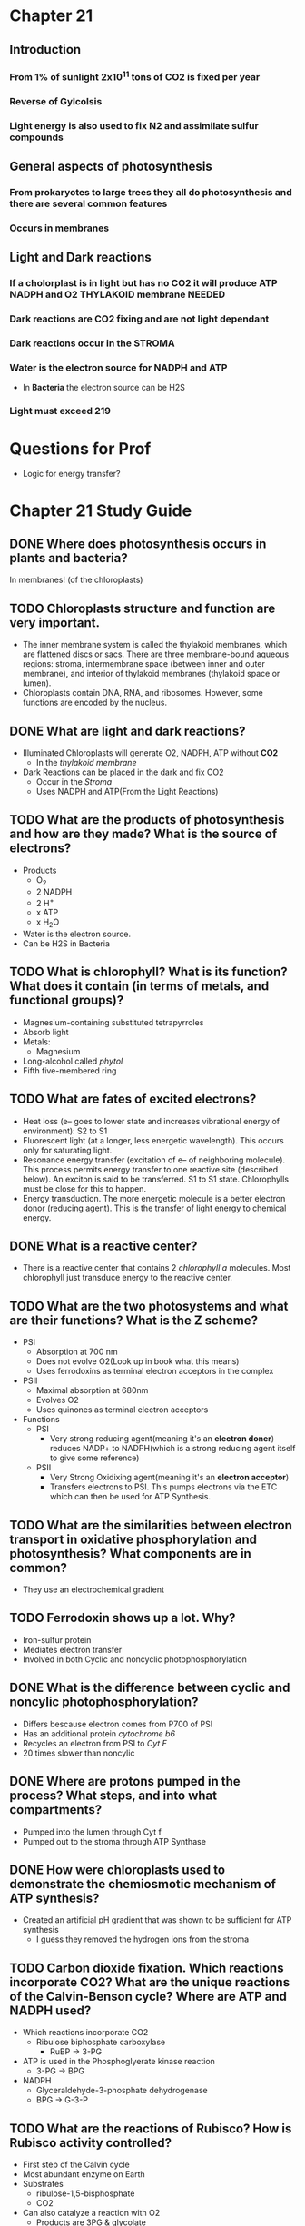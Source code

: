 * Chapter 21
** Introduction 
*** From 1% of sunlight 2x10^11 tons of CO2 is fixed per year
*** Reverse of Gylcolsis
*** Light energy is also used to fix N2 and assimilate sulfur compounds
** General aspects of photosynthesis
*** From prokaryotes to large trees they all do photosynthesis and there are several common features   
*** Occurs in membranes
** Light and Dark reactions
*** If a cholorplast is in light but has no CO2 it will produce ATP NADPH and O2 THYLAKOID membrane NEEDED
*** Dark reactions are CO2 fixing and are not light dependant
*** Dark reactions occur in the *STROMA*
*** Water is the electron source for NADPH and ATP
    - In *Bacteria* the electron source can be H2S
*** Light must exceed 219
* Questions for Prof 
  - Logic for energy transfer?
* Chapter 21 Study Guide 
** DONE Where does photosynthesis occurs in plants and bacteria?
   CLOSED: [2018-01-29 Mon 22:37]
   In membranes! (of the chloroplasts)
** TODO Chloroplasts structure and function are very important.
   - The inner membrane system is called the thylakoid membranes, which are flattened discs or sacs. There are three membrane-bound aqueous regions: stroma, intermembrane space (between inner and outer membrane), and interior of thylakoid membranes (thylakoid space or lumen).
   - Chloroplasts contain DNA, RNA, and ribosomes. However, some functions are encoded by the nucleus.
** DONE What are light and dark reactions?
   CLOSED: [2018-01-29 Mon 22:41]
   - Illuminated Chloroplasts will generate O2, NADPH, ATP without *CO2*
     - In the /thylakoid membrane/
   - Dark Reactions can be placed in the dark and fix CO2
     - Occur in the /Stroma/
     - Uses NADPH and ATP(From the Light Reactions)
** TODO What are the products of photosynthesis and how are they made? What is the source of electrons?
   - Products
     - O_{2}
     - 2 NADPH
     - 2 H^{+}
     - x ATP
     - x H_{2}O
   - Water is the electron source.
   - Can be H2S in Bacteria
** TODO What is chlorophyll? What is its function? What does it contain (in terms of metals, and functional groups)?
   - Magnesium-containing substituted tetrapyrroles
   - Absorb light
   - Metals:
     - Magnesium
   - Long-alcohol called /phytol/
   - Fifth five-membered ring
** TODO What are fates of excited electrons?
   - Heat loss (e– goes to lower state and increases vibrational energy of environment): S2 to S1
   - Fluorescent light (at a longer, less energetic wavelength). This occurs only for saturating light.
   - Resonance energy transfer (excitation of e– of neighboring molecule). This process permits energy transfer to one reactive site (described below). An exciton is said to be transferred. S1 to S1 state. Chlorophylls must be close for this to happen.
   - Energy transduction. The more energetic molecule is a better electron donor (reducing agent). This is the transfer of light energy to chemical energy.
** DONE What is a reactive center? 
   CLOSED: [2018-01-29 Mon 22:45]
   - There is a reactive center that contains 2 /chlorophyll a/ molecules. Most chlorophyll just transduce energy to the reactive center.
** TODO What are the two photosystems and what are their functions? What is the Z scheme?
   - PSI
     - Absorption at 700 nm
     - Does not evolve O2(Look up in book what this means)
     - Uses ferrodoxins as terminal electron acceptors in the complex
   - PSII
     - Maximal absorption at 680nm
     - Evolves O2
     - Uses quinones as terminal electron acceptors
   - Functions
     - PSI
       - Very strong reducing agent(meaning it's an *electron doner*) reduces NADP+ to NADPH(which is a strong reducing agent itself to give some reference)
     - PSII
       - Very Strong Oxidixing agent(meaning it's an *electron acceptor*)
       - Transfers electrons to PSI. This pumps electrons via the ETC which can then be used for ATP Synthesis.
** TODO What are the similarities between electron transport in oxidative phosphorylation and photosynthesis? What components are in common? 
   - They use an electrochemical gradient
** TODO Ferrodoxin shows up a lot. Why?
   - Iron-sulfur protein
   - Mediates electron transfer
   - Involved in both Cyclic and noncyclic photophosphorylation
** DONE What is the difference between cyclic and noncylic photophosphorylation? 
   CLOSED: [2018-01-29 Mon 22:50]
   - Differs bescause electron comes from P700 of PSI
   - Has an additional protein /cytochrome b6/
   - Recycles an electron from PSI to /Cyt F/
   - 20 times slower than noncylic
** DONE Where are protons pumped in the process? What steps, and into what compartments?
   CLOSED: [2018-01-29 Mon 22:51]
   - Pumped into the lumen through Cyt f
   - Pumped out to the stroma through ATP Synthase
** DONE How were chloroplasts used to demonstrate the chemiosmotic mechanism of ATP synthesis? 
   CLOSED: [2018-01-29 Mon 22:51]
   - Created an artificial pH gradient that was shown to be sufficient for ATP synthesis
     - I guess they removed the hydrogen ions from the stroma 
** TODO Carbon dioxide fixation. Which reactions incorporate CO2? What are the unique reactions of the Calvin-Benson cycle? Where are ATP and NADPH used?
   - Which reactions incorporate CO2
     - Ribulose biphosphate carboxylase
       - RuBP -> 3-PG
   - ATP is used in the Phosphoglyerate kinase reaction
     - 3-PG -> BPG
   - NADPH
     - Glyceraldehyde-3-phosphate dehydrogenase
     - BPG -> G-3-P
** TODO What are the reactions of Rubisco? How is Rubisco activity controlled? 
   - First step of the Calvin cycle
   - Most abundant enzyme on Earth
   - Substrates
     - ribulose-1,5-bisphosphate
     - CO2
   - Can also catalyze a reaction with O2
     - Products are 3PG & glycolate
   - Very slow enzyme can only fix 3-10 CO2 molecules a second
   - Responds to CO2 concentration
   - Controlling of Activity
     - High optimal pH(> 9.0)
     - Moving of H+ ions into the thylakoid causes the outside to have a high pH.
     - Mg++
     - Rubisco activase
** TODO How does light control CO2 fixation? Thioredoxin and ferrodoxin involvement is this control.
   - Light
     - Increases pH in the stroma, which in turn activates rubisco and rubisco activase and other key enzymes
     - Light increases reducing power. Thioredoxin carries e-s between reduced ferrodoxin and NADPH.
     - Increases Mg++ efflux from lumen to stroma. Activates FBPase, may be the rate limiting step in CO2 fixation.
   - Thioredoxin
     - Also reduces certain disulfide bonds in key enzymes(FBPase, SBPase, Ri-5-P kinase) this /activates/ them.
     - Thioredoxin is a small protein.
** TODO How do plants avoid the problem of the reaction of Rubisco with oxygen?
   Tropical grasses incorporate 14CO2 into malate or aspartate instead of 3PG. Malate and aspartate act as a CO2 delivery system to take CO2 from the oxygen rich surface to the oxygen-poor interior. 
** TODO How do bacteria avoid the problem of the reaction of Rubisco with oxygen? (see lecture notes, since this is not in the book)
  - Rubisco problems are low affinity for CO2, low catalytic rate, O2 as substrate
  - Carboxysomes concentrate CO2 100-1000X
  - Cytoplasmic CO2 converted to HCO3-
  - Carboxysome has carbonic anhydrase (HCO3- to CO2) and the CO2 saturates Rubisco
  - Carboxysome prevents CO2 efflux and O2 influx
 

#  LocalWords:  vibrational ferrodoxins acceptor rubisco
* Chapter 25 Study Guide 
** The nitrogen cycle: what are nitrate assimilation, nitrogen fixation, nitrification, denitrification?
   - Nitrate assimilation 
     - conversion of nitrate to ammonia. It occurs in plants, some fungi, and some bacteria.
   - Nitrogen fixation 
     - conversion of N₂ to ammonia. It occurs only in bacteria. Sometimes these bacteria associate with plants. This is an anaerobic process.
   - Nitrification 
     - Bacteria then can take the reduced nitrogen, as ammonia, and oxidize it. Nitrifying bacteria convert ammonia to nitrite and nitrate, and use the energy released for growth. This process is called nitrification because it makes the nitrogen more readily available to plants. Nitrate is more soluble than ammonia, and plants absorb it more quickly.
   - Denitrification 
     - conversion of nitrate to N₂, which is released to the atmosphere. It is done by denitrifying bacteria, which are very efficient. The function of this process is to provide bacteria with an electron acceptor other than oxygen for energy generation. This is an anaerobic process. Oxygen is a preferred electron acceptor, and shuts this off in E. coli. Furthermore, oxygen interfers with this process.
** The steps of nitrate assimilation: how many electrons involved and what metals are involved? 
   - First step is a two-electron reduction of nitrate to nitrite.
     - Catalyzed by nitrate reductase
   - Second step is a six-electron reduction of nitrite to ammonia
     - Catalyzed by nitrite reductase
   - MoCo is a cofactor for many hydroxylase-type reactions
** What are the source of electrons? 
   - Nitrate reductase gets electrons from photosythetically reduced ferrodoxin.
** Nitrogen fixation and nitrogenase. What organisms do this? What are its requirements (reductant, energy, etc)? What are its components (the two protein components), and what do they do?
   - Only bacterial cells do Nitrogen fixation because nitrogenase is only found in them.
   - Requires 
     - the enzyme nitrogenase 
     - a strong reductant such as ferrodoxin
     - ATP
     - O₂ Free conditions
   - Nitrogenase
     - Fe-protein(Nitrogenase reductase)
       - The reductase hydrolyzes two ATP per electon transferred
         - 16 per N₂
       - The ATP is used the overcome the activation energy to break the N2 bonds.
       - Has a single 4Fe-4S cluster
       - *VERY* O₂ sensitive
     - MoFe-protein(Nitrogenase)
       - ⍺2𝝱2 protein
       - Each ⍺𝝱 dimer contains: 
         - a P-cluster(8Fe-7S cluster – see Fig 25.5a)
         - FeMo-cofactor(7Fe-1Mo-9S cluster)
       - O2 sensitive
** What factors control and affect its activity? 
*** 2 Factors
    - ADP *inhibits*
    - NH₄⁺ inactivates a transciptional activator
    - *SOME* Organisms have a third mechanism
      - ADP-Ribosylation of the nitrogenase reductase subunit 
** What pathways assimilate ammonia and what are the products? What are the differences between the two pathways. What is the reductant?
   - glutamate dehydrogenase (GDH)
     - Catalyzes the reductive amination of ⍺-ketoglutarate
       - Uses NADH as the reducing agent
     - NADPH is in excess over NADP
     - Reaction goes in the synthetic Direction because of this
     - Degradative GDHs
       - Will use NAD
         - NAD is in slight excess of NADH
       - Reaction with NAD as the cofactor degrades glutamate
       - Activated by ADP
       - Inhibited by GTP
       - Suggests its function is to provide /citric acid cycle/ intermediates for *energy*
   - glutamine synthetase (GS)
     - Catalyzes the amidation of glutamate
       - Makes glutamic acid AKA glutamine
     - Phosphorylates the carboxyl group
     - General theme carboxyl group will be activated before a modification
   - Pathways
     - GDH
       - Synthesizes glutamate & glutamine by the actions of GDH and GS
       - GDH has a high Km for ammonia(~2 mM in E. coli)
       - GS has a much lower Km(~0.1 mM)
       - High ammonia(not common in nature) GDH can assimilate ammonia into glutamate
       - GS can assimilate ammonia into glutamine
     - GS-glutamate synthesizes pathway
       - Occurs when ammonia is low(this is normal)
       - First synthesizes glutamine via GS from ammonia and glutamate
       - /Glutamate synthase/ uses glutamine as a nitrogen donor for the formation of glutamate
       - Difference is *ENERGY CONSUMPTION*
       - GDH does not need ATP for glutamate synthesis
       - GS-glutamate *needs* ATP
         - /E. coli/ uses 10% of the cells total energy requirements
** Know the reaction mechanism of glutamine synthetase since is is found for many enzymes.
   - dodocamer ⍺₁₂
   - Two stacks of hexagons
   - Active site is at the subunit interfaces within each hexagon
** What are the intracellular nitrogen donors, and their relative quantitative importance.
   - Glutamate - 75% of the cells nitrogen
     - Assimilates 75% of ammonia
   - Glutamine - 25%
     - with low ammonia GS assimilates 100% and converts 75% of glutamine to glutamate
** How is glutamine synthetase controlled? 
   - Feedback inhibition
   - Covalent modification
   - Gene expression
** Principles of feedback inhibition, the covalent modification, and gene expression controls: what metabolites are involved? (I will not ask specific inhibitors, but what properties are shared by the inhibitors.) 
** What is the effect of high and low glutamine on these controls?
   - High Glutamine results in PIIA
     - interfers with phosphate transfer from NRII to NRI
       - NRI~P is a transcriptional activator
         - Unphosphorylated form is inactive
           - Gene for GS is not expressed.
   - Low glutamine
     - Results in PIID formation
       - Move phosphate from NRII to NRI
         - NRI~P is a transcriptional activator
           - Turns on gene for GS
** Transaminations: nitrogen donor, cofactor, reversibility
   - Nitrogen donor 
     - Where the amino group is transferred from
       - Usually Glutamate
   - Cofactor
     - Pyridoxal phosphate is an essential cofactor
       - pyridoxamine donates the amino group
   - Reversibility
     - Easily reversible Glutamate is almost always in exxess which determines the direction of the reaction
** Amino acid classifications: families, and members of each family
*** ⍺-ketoglutarate Family 
    - Glutamate
    - Glutamine
    - Proline
    - Arginine
    - (In Fungi) Lysine
*** Aspartate Family
    - Aspartate
    - asparagine
    - (In Bacteria) lysine
    - Methionine
    - Threonine
    - Isoleucine*
*** Pyruvate Family
    - Alanine
    - valine
    - Leucine
    - Isoleucine*
*** 3-phosphoglycerate Family
    - Serine
    - Glycine
    - Cysteine
    - Sulfur assimilation
*** Aromatic Amino Acids 
    - All derived from chorimsate
    - Phenylalanine
    - Tyrosine
    - Tryptophan
    - Histadine
** Essential and nonessential amino acids (what does this mean), difference between plants, bacteria and higher animals. Do not memorize the amino acids for this classification.
   - Essential Amino acids are the AAs that the organisms can not produce itself
     - Must get them through Diet
   - Nonessential means that they can produce the AAs through pathways 
** Similarites in the pathways of arginine and proline synthesis, cyclization and its prevention, mechanism of activation, biological reductant.
   - Similarites
     - Both follow up to Ornithine
   - Cyclization
     - First step of Arginine synthesis is N-acylation
       - Blocks Cyclization
     - Cyclization of the aldehyde and ⍺-amino group
*** Biological Reductant
** Carbamoyl-P synthetase, precursor for which compounds, most unusual aspect of reaction. How many enzymes in higher animals, and where are they located.
   - Carbamoyl-P always uses NH4+
     - Except in /E. Coli/ gln
   - Unusual because it consumes 2 ATPs
   - Mitochondrial enzymes in Higher organisms
   - /E. Coli/ uses *one* CPS
** Final steps in arginine synthesis: common reactions with urea cycle.
   - Mechanism to remove nitrogen
   - aminotransferase deaminates glutamate
   - Nitrogen can be either ammonia or aspartate
     - Ammonia and Bicardonate are incorporated in carbamoyl-P
** Urea cycle: which steps in mitochondria, its function, how nitrogen enters the cycle, what tissue has enzymes of the cycle. 
   - Carbamoylation occurs in the mitochondria
     - Carbamoyl-P is created in the mitochondria
   - Ammonia enters
     - In Carbamoyl-P
     - Aspartate
   - Liver cells contain Enzymes for Urea cycle
** Asparate family: similarities with glutamate (α-ketoglutarate family), asparagine synthesis (mechanism of activation), control of first reaction of common pathway
   - Similar to glutamate because almost all the chemistry is at the terminal carboxyl
   - Asparagine is synthesized similar GS Reaction
     - 
** Methionine synthesis, how sulfur is added, vitamins and cofactors involved, mechanisms that result in accumulation of homocysteine, methyl group addition, transsulfuration pathway.
** Pyruvate family: alanine synthesis, precursors for branched chain amino acids, role of thiamine pyrophosphate and of shared enzymes, leucine synthesis pathway mimicks what pathway.
** 3-phosphoglycerate family: serine, glycine, and cysteine synthesis; synthesis of C1 intermediates, sulfur assimilation (what compound is environmental sulfur source, what is actually incorporated into amino acids). What is the major donor for sulfur in various biosyntheses.
** Aromatic family: precursors, endproduct of common pathway, regulation of first reaction, (can ignore tryptophan synthesis, except know which compounds are required for it synthesis), conversion of phenylalanine and tyrosine, and disease that results from problems with the interconversion.
** Histidine synthesis: precursors, role of ATP
** The logic of herbicides (what type of pathways targeted), but knowledge of specific herbicides is not required.
** Amino acid degradation: what is difference between glycogenic and ketogenic amino acids, how nitrogen is removed, and where does it go, alkaptonuria and how are symptoms prevented.
** Structures to be able to recognize: first intermediate in pathways of synthesis of proline (glutamyl-P), arginine (N-acetylglutamate), asparagine (aspartate), lysine-threonine-methionine common pathway (aspartyl-P), methionine (homoserine), alanine (pyruvate), serine (3-phosphohydroxypyruvate), cysteine (O-acetylserine), glycine (serine), and histidine (N1-5’-phosphoribosyl-ATP). 
** The last intermediate in synthesis of proline (1-pyrroline-1-carboxylate), arginine (argininosuccinate), methionine (homocysteine), serine (3-phosphoserine), phenylalanine (phenylpyruvate), tyrosine (4-hydroxyphenylpyruvate), tryptophan (indole), and histidine (histidinol).

